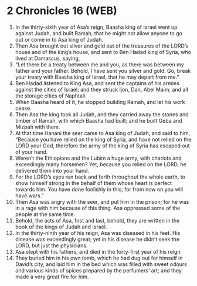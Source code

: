 * 2 Chronicles 16 (WEB)
:PROPERTIES:
:ID: WEB/14-2CH16
:END:

1. In the thirty-sixth year of Asa’s reign, Baasha king of Israel went up against Judah, and built Ramah, that he might not allow anyone to go out or come in to Asa king of Judah.
2. Then Asa brought out silver and gold out of the treasures of the LORD’s house and of the king’s house, and sent to Ben Hadad king of Syria, who lived at Damascus, saying,
3. “Let there be a treaty between me and you, as there was between my father and your father. Behold, I have sent you silver and gold. Go, break your treaty with Baasha king of Israel, that he may depart from me.”
4. Ben Hadad listened to King Asa, and sent the captains of his armies against the cities of Israel; and they struck Ijon, Dan, Abel Maim, and all the storage cities of Naphtali.
5. When Baasha heard of it, he stopped building Ramah, and let his work cease.
6. Then Asa the king took all Judah, and they carried away the stones and timber of Ramah, with which Baasha had built; and he built Geba and Mizpah with them.
7. At that time Hanani the seer came to Asa king of Judah, and said to him, “Because you have relied on the king of Syria, and have not relied on the LORD your God, therefore the army of the king of Syria has escaped out of your hand.
8. Weren’t the Ethiopians and the Lubim a huge army, with chariots and exceedingly many horsemen? Yet, because you relied on the LORD, he delivered them into your hand.
9. For the LORD’s eyes run back and forth throughout the whole earth, to show himself strong in the behalf of them whose heart is perfect towards him. You have done foolishly in this; for from now on you will have wars.”
10. Then Asa was angry with the seer, and put him in the prison; for he was in a rage with him because of this thing. Asa oppressed some of the people at the same time.
11. Behold, the acts of Asa, first and last, behold, they are written in the book of the kings of Judah and Israel.
12. In the thirty-ninth year of his reign, Asa was diseased in his feet. His disease was exceedingly great; yet in his disease he didn’t seek the LORD, but just the physicians.
13. Asa slept with his fathers, and died in the forty-first year of his reign.
14. They buried him in his own tomb, which he had dug out for himself in David’s city, and laid him in the bed which was filled with sweet odours and various kinds of spices prepared by the perfumers’ art; and they made a very great fire for him.
